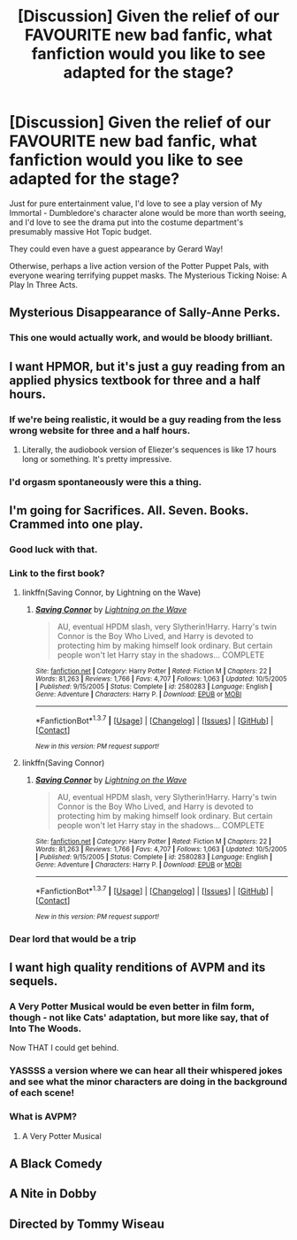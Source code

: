 #+TITLE: [Discussion] Given the relief of our FAVOURITE new bad fanfic, what fanfiction would you like to see adapted for the stage?

* [Discussion] Given the relief of our FAVOURITE new bad fanfic, what fanfiction would you like to see adapted for the stage?
:PROPERTIES:
:Score: 32
:DateUnix: 1465514792.0
:DateShort: 2016-Jun-10
:FlairText: Discussion
:END:
Just for pure entertainment value, I'd love to see a play version of My Immortal - Dumbledore's character alone would be more than worth seeing, and I'd love to see the drama put into the costume department's presumably massive Hot Topic budget.

They could even have a guest appearance by Gerard Way!

Otherwise, perhaps a live action version of the Potter Puppet Pals, with everyone wearing terrifying puppet masks. The Mysterious Ticking Noise: A Play In Three Acts.


** Mysterious Disappearance of Sally-Anne Perks.
:PROPERTIES:
:Author: ScottPress
:Score: 23
:DateUnix: 1465531691.0
:DateShort: 2016-Jun-10
:END:

*** This one would actually work, and would be bloody brilliant.
:PROPERTIES:
:Author: Mekfal
:Score: 10
:DateUnix: 1465541343.0
:DateShort: 2016-Jun-10
:END:


** I want HPMOR, but it's just a guy reading from an applied physics textbook for three and a half hours.
:PROPERTIES:
:Author: NaughtyGaymer
:Score: 33
:DateUnix: 1465521693.0
:DateShort: 2016-Jun-10
:END:

*** If we're being realistic, it would be a guy reading from the less wrong website for three and a half hours.
:PROPERTIES:
:Author: denarii
:Score: 21
:DateUnix: 1465522534.0
:DateShort: 2016-Jun-10
:END:

**** Literally, the audiobook version of Eliezer's sequences is like 17 hours long or something. It's pretty impressive.
:PROPERTIES:
:Author: Tandemmirror
:Score: 10
:DateUnix: 1465524041.0
:DateShort: 2016-Jun-10
:END:


*** I'd orgasm spontaneously were this a thing.
:PROPERTIES:
:Score: 9
:DateUnix: 1465522170.0
:DateShort: 2016-Jun-10
:END:


** I'm going for Sacrifices. All. Seven. Books. Crammed into one play.
:PROPERTIES:
:Author: KumdoGirl
:Score: 13
:DateUnix: 1465518043.0
:DateShort: 2016-Jun-10
:END:

*** Good luck with that.
:PROPERTIES:
:Score: 6
:DateUnix: 1465521299.0
:DateShort: 2016-Jun-10
:END:


*** Link to the first book?
:PROPERTIES:
:Author: jack_in_the_box
:Score: 5
:DateUnix: 1465569294.0
:DateShort: 2016-Jun-10
:END:

**** linkffn(Saving Connor, by Lightning on the Wave)
:PROPERTIES:
:Author: TychoTyrannosaurus
:Score: 3
:DateUnix: 1465570422.0
:DateShort: 2016-Jun-10
:END:

***** [[http://www.fanfiction.net/s/2580283/1/][*/Saving Connor/*]] by [[https://www.fanfiction.net/u/895946/Lightning-on-the-Wave][/Lightning on the Wave/]]

#+begin_quote
  AU, eventual HPDM slash, very Slytherin!Harry. Harry's twin Connor is the Boy Who Lived, and Harry is devoted to protecting him by making himself look ordinary. But certain people won't let Harry stay in the shadows... COMPLETE
#+end_quote

^{/Site/: [[http://www.fanfiction.net/][fanfiction.net]] *|* /Category/: Harry Potter *|* /Rated/: Fiction M *|* /Chapters/: 22 *|* /Words/: 81,263 *|* /Reviews/: 1,766 *|* /Favs/: 4,707 *|* /Follows/: 1,063 *|* /Updated/: 10/5/2005 *|* /Published/: 9/15/2005 *|* /Status/: Complete *|* /id/: 2580283 *|* /Language/: English *|* /Genre/: Adventure *|* /Characters/: Harry P. *|* /Download/: [[http://www.ff2ebook.com/old/ffn-bot/index.php?id=2580283&source=ff&filetype=epub][EPUB]] or [[http://www.ff2ebook.com/old/ffn-bot/index.php?id=2580283&source=ff&filetype=mobi][MOBI]]}

--------------

*FanfictionBot*^{1.3.7} *|* [[[https://github.com/tusing/reddit-ffn-bot/wiki/Usage][Usage]]] | [[[https://github.com/tusing/reddit-ffn-bot/wiki/Changelog][Changelog]]] | [[[https://github.com/tusing/reddit-ffn-bot/issues/][Issues]]] | [[[https://github.com/tusing/reddit-ffn-bot/][GitHub]]] | [[[https://www.reddit.com/message/compose?to=tusing][Contact]]]

^{/New in this version: PM request support!/}
:PROPERTIES:
:Author: FanfictionBot
:Score: 1
:DateUnix: 1465570450.0
:DateShort: 2016-Jun-10
:END:


**** linkffn(Saving Connor)
:PROPERTIES:
:Author: denarii
:Score: 1
:DateUnix: 1465570799.0
:DateShort: 2016-Jun-10
:END:

***** [[http://www.fanfiction.net/s/2580283/1/][*/Saving Connor/*]] by [[https://www.fanfiction.net/u/895946/Lightning-on-the-Wave][/Lightning on the Wave/]]

#+begin_quote
  AU, eventual HPDM slash, very Slytherin!Harry. Harry's twin Connor is the Boy Who Lived, and Harry is devoted to protecting him by making himself look ordinary. But certain people won't let Harry stay in the shadows... COMPLETE
#+end_quote

^{/Site/: [[http://www.fanfiction.net/][fanfiction.net]] *|* /Category/: Harry Potter *|* /Rated/: Fiction M *|* /Chapters/: 22 *|* /Words/: 81,263 *|* /Reviews/: 1,766 *|* /Favs/: 4,707 *|* /Follows/: 1,063 *|* /Updated/: 10/5/2005 *|* /Published/: 9/15/2005 *|* /Status/: Complete *|* /id/: 2580283 *|* /Language/: English *|* /Genre/: Adventure *|* /Characters/: Harry P. *|* /Download/: [[http://www.ff2ebook.com/old/ffn-bot/index.php?id=2580283&source=ff&filetype=epub][EPUB]] or [[http://www.ff2ebook.com/old/ffn-bot/index.php?id=2580283&source=ff&filetype=mobi][MOBI]]}

--------------

*FanfictionBot*^{1.3.7} *|* [[[https://github.com/tusing/reddit-ffn-bot/wiki/Usage][Usage]]] | [[[https://github.com/tusing/reddit-ffn-bot/wiki/Changelog][Changelog]]] | [[[https://github.com/tusing/reddit-ffn-bot/issues/][Issues]]] | [[[https://github.com/tusing/reddit-ffn-bot/][GitHub]]] | [[[https://www.reddit.com/message/compose?to=tusing][Contact]]]

^{/New in this version: PM request support!/}
:PROPERTIES:
:Author: FanfictionBot
:Score: 1
:DateUnix: 1465570825.0
:DateShort: 2016-Jun-10
:END:


*** Dear lord that would be a trip
:PROPERTIES:
:Author: absolute-black
:Score: 2
:DateUnix: 1465524921.0
:DateShort: 2016-Jun-10
:END:


** I want high quality renditions of AVPM and its sequels.
:PROPERTIES:
:Author: Oniknight
:Score: 17
:DateUnix: 1465518269.0
:DateShort: 2016-Jun-10
:END:

*** A Very Potter Musical would be even better in film form, though - not like Cats' adaptation, but more like say, that of Into The Woods.

Now THAT I could get behind.
:PROPERTIES:
:Score: 9
:DateUnix: 1465519140.0
:DateShort: 2016-Jun-10
:END:


*** YASSSS a version where we can hear all their whispered jokes and see what the minor characters are doing in the background of each scene!
:PROPERTIES:
:Author: orangedarkchocolate
:Score: 7
:DateUnix: 1465572192.0
:DateShort: 2016-Jun-10
:END:


*** What is AVPM?
:PROPERTIES:
:Score: 5
:DateUnix: 1465519148.0
:DateShort: 2016-Jun-10
:END:

**** A Very Potter Musical
:PROPERTIES:
:Score: 6
:DateUnix: 1465519222.0
:DateShort: 2016-Jun-10
:END:


** A Black Comedy
:PROPERTIES:
:Author: HaltCPM
:Score: 6
:DateUnix: 1465576209.0
:DateShort: 2016-Jun-10
:END:


** A Nite in Dobby
:PROPERTIES:
:Score: 5
:DateUnix: 1465543280.0
:DateShort: 2016-Jun-10
:END:


** Directed by Tommy Wiseau
:PROPERTIES:
:Author: Murky_Red
:Score: 1
:DateUnix: 1466660980.0
:DateShort: 2016-Jun-23
:END:
